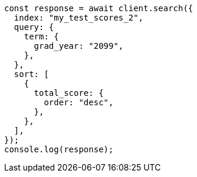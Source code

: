 // This file is autogenerated, DO NOT EDIT
// Use `node scripts/generate-docs-examples.js` to generate the docs examples

[source, js]
----
const response = await client.search({
  index: "my_test_scores_2",
  query: {
    term: {
      grad_year: "2099",
    },
  },
  sort: [
    {
      total_score: {
        order: "desc",
      },
    },
  ],
});
console.log(response);
----
